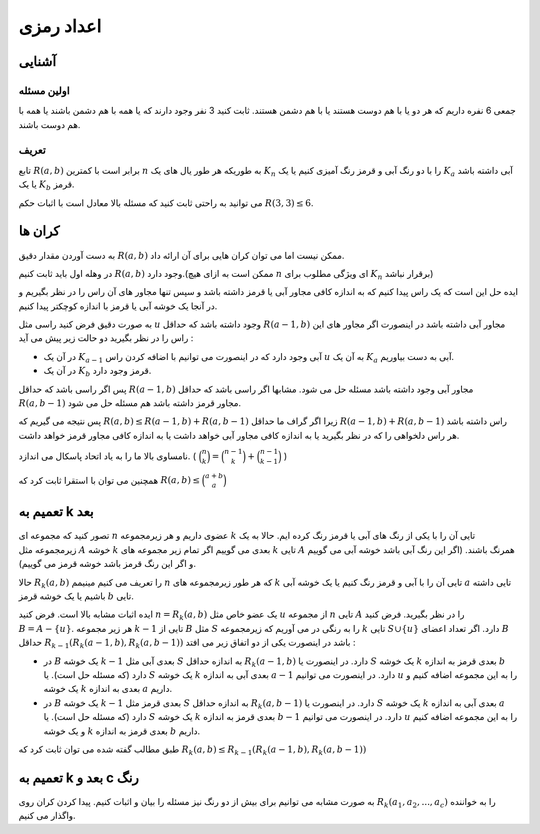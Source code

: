 اعداد رمزی
============

آشنایی
------------

اولین مسئله
~~~~~~~~~~~~~

جمعی 6 نفره داریم که هر دو یا با هم دوست هستند یا با هم دشمن هستند. ثابت کنید 3 نفر وجود دارند که یا همه با هم دشمن باشند یا همه با هم دوست باشند.

تعریف
~~~~~~~~~~

تابع :math:`R(a,b)` برابر است با کمترین :math:`n` به طوریکه هر طور یال های یک :math:`K_n` را با دو رنگ آبی و قرمز رنگ آمیزی کنیم یا یک :math:`K_a` آبی داشته باشد یا یک :math:`K_b` قرمز.

می توانید به راحتی ثابت کنید که مسئله بالا معادل است با اثبات حکم :math:`R(3,3) \leq 6`.


کران ها
---------------

به دست آوردن مقدار دقیق :math:`R(a,b)` ممکن نیست اما می توان کران هایی برای آن ارائه داد.

در وهله اول باید ثابت کنیم :math:`R(a, b)` وجود دارد.(ممکن است به ازای هیچ :math:`n` ای ویژگی مطلوب برای :math:`K_n` برقرار نباشد)

ایده حل این است که یک راس پیدا کنیم که به اندازه کافی مجاور آبی یا قرمز داشته باشد و سپس تنها مجاور های آن راس را در نظر بگیریم و در آنجا یک خوشه آبی یا قرمز با اندازه کوچکتر پیدا کنیم.

به صورت دقیق فرض کنید راسی مثل :math:`u` وجود داشته باشد که حداقل :math:`R(a-1,b)` مجاور آبی داشته باشد در اینصورت اگر مجاور های این راس را در نظر بگیرید دو حالت زیر پیش می آید‌ :

- در آن یک :math:`K_{a-1}` آبی وجود دارد که در اینصورت می توانیم با اضافه کردن راس :math:`u` به آن یک :math:`K_a` آبی به دست بیاوریم.
- در آن یک :math:`K_b` قرمز وجود دارد.

پس اگر راسی باشد که حداقل :math:`R(a-1,b)` مجاور آبی وجود داشته باشد مسئله حل می شود. مشابها اگر راسی باشد که حداقل :math:`R(a, b-1)` مجاور قرمز داشته باشد هم مسئله حل می شود.

پس نتیجه می گیریم که :math:`R(a,b) \leq R(a-1,b) + R(a,b-1)` زیرا اگر گراف ما حداقل :math:`R(a-1,b) + R(a,b-1)` راس داشته باشد هر راس دلخواهی را که در نظر بگیرید یا به اندازه کافی مجاور آبی خواهد داشت یا به اندازه کافی مجاور قرمز خواهد داشت.

نامساوی بالا ما را به یاد اتحاد پاسکال می اندازد. ( :math:`\binom{n}{k} = \binom{n-1}{k} + \binom{n-1}{k-1}` )

همچنین می توان با استقرا ثابت کرد که :math:`R(a, b) \leq \binom{a+b}{a}` 

تعمیم به k بعد
------------------

تصور کنید که مجموعه ای :math:`n` عضوی داریم و هر زیرمجموعه :math:`k` تایی آن را با یکی از رنگ های آبی یا قرمز رنگ کرده ایم. حالا به یک زیرمجموعه مثل :math:`A` خوشه :math:`k` بعدی می گوییم اگر تمام زیر مجموعه های :math:`k` تایی :math:`A` همرنگ باشند. (اگر این رنگ آبی باشد خوشه آبی می گوییم و اگر این رنگ قرمز باشد خوشه قرمز می گوییم).

حالا :math:`R_k(a,b)` را تعریف می کنیم مینیمم :math:`n` که هر طور زیرمجموعه های :math:`k` تایی آن را با آبی و قرمز رنگ کنیم یا یک خوشه آبی :math:`a` تایی داشته باشیم یا یک خوشه قرمز :math:`b` تایی.

ایده اثبات مشابه بالا است. فرض کنید :math:`n = R_k(a,b)` یک عضو خاص مثل :math:`u` از مجموعه :math:`n` تایی :math:`A` را در نظر بگیرید. فرض کنید :math:`B = A - \{u\}`. هر زیر مجموعه :math:`k-1` تایی از :math:`B` مثل :math:`S` را به رنگی در می آوریم که زیرمجموعه :math:`k` تایی :math:`S \cup \{u\}` دارد. اگر تعداد اعضای :math:`B` حداقل :math:`R_{k-1}( R_k(a-1,b), R_k(a,b-1) )` باشد در اینصورت یکی از دو اتفاق زیر می افتد :

- در :math:`B` یک خوشه :math:`k-1` بعدی آبی مثل :math:`S` به اندازه حداقل :math:`R_k(a-1,b)` دارد. در اینصورت یا :math:`S` یک خوشه :math:`k` بعدی قرمز به اندازه :math:`b` دارد (که مسئله حل است). یا :math:`S` یک خوشه :math:`k` بعدی آبی به اندازه :math:`a-1` دارد. در اینصورت می توانیم :math:`u` را به این مجموعه اضافه کنیم و یک خوشه :math:`k` بعدی به اندازه :math:`a` داریم.

- در :math:`B` یک خوشه :math:`k-1` بعدی قرمز مثل :math:`S` به اندازه حداقل :math:`R_k(a,b-1)` دارد. در اینصورت یا :math:`S` یک خوشه :math:`k` بعدی آبی به اندازه :math:`a` دارد (که مسئله حل است). یا :math:`S` یک خوشه :math:`k` بعدی قرمز به اندازه :math:`b-1` دارد. در اینصورت می توانیم :math:`u` را به این مجموعه اضافه کنیم و یک خوشه :math:`k` بعدی قرمز به اندازه :math:`b` داریم.

طبق مطالب گفته شده می توان ثابت کرد که :math:`R_k(a,b) \leq R_{k-1}(R_k(a-1,b),R_k(a,b-1))`

تعمیم به k بعد و c رنگ
-------------------------------

به صورت مشابه می توانیم برای بیش از دو رنگ نیز مسئله را بیان و اثبات کنیم. پیدا کردن کران روی :math:`R_k(a_1,a_2,...,a_c)` را به خواننده واگذار می کنیم.
